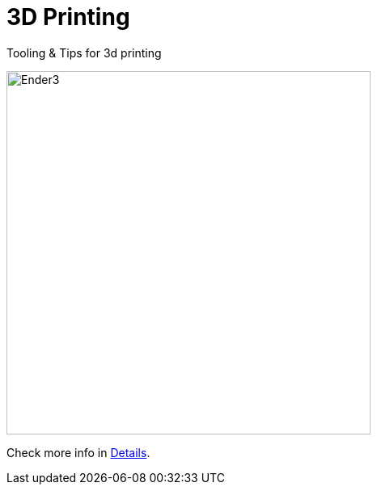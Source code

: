 :toc:

= 3D Printing

Tooling &amp; Tips for 3d printing

image:src/main/adoc/images/ender3.jpg[Ender3,450,450]

Check more info in link:http://kalemena.github.io/3dprinting/[Details].
